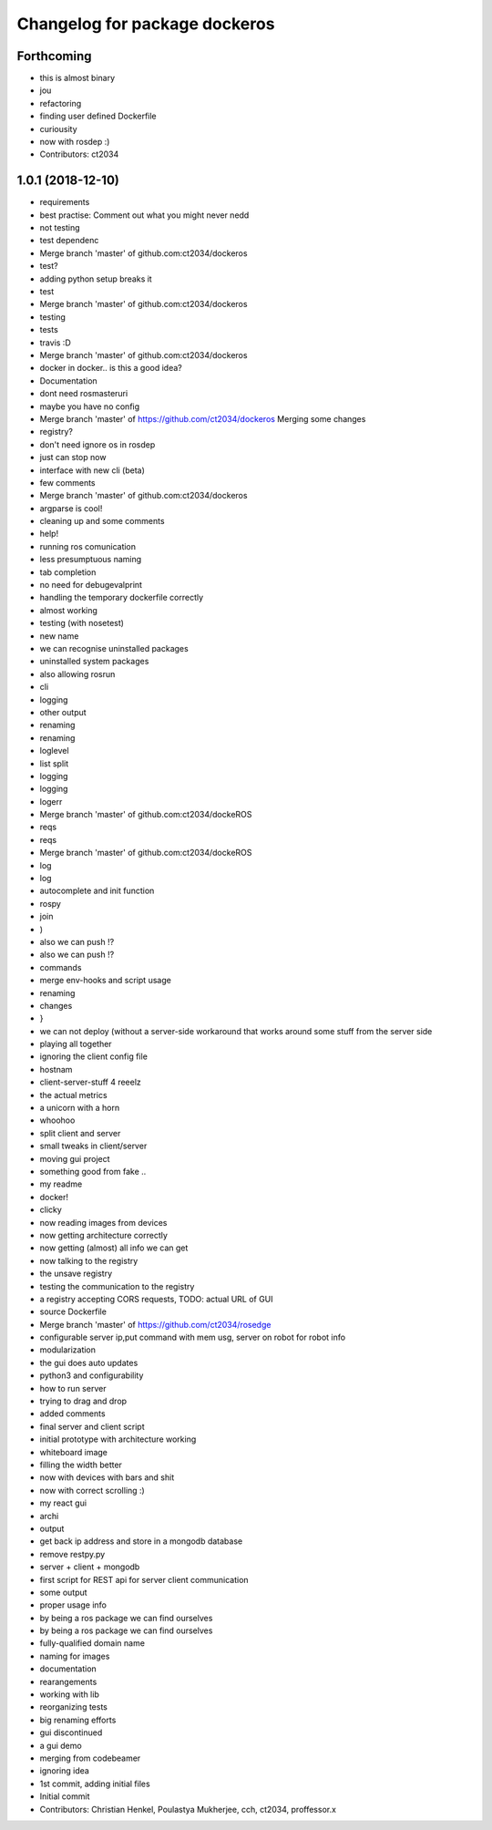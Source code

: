 ^^^^^^^^^^^^^^^^^^^^^^^^^^^^^^
Changelog for package dockeros
^^^^^^^^^^^^^^^^^^^^^^^^^^^^^^

Forthcoming
-----------
* this is almost binary
* jou
* refactoring
* finding user defined Dockerfile
* curiousity
* now with rosdep :)
* Contributors: ct2034

1.0.1 (2018-12-10)
------------------

* requirements
* best practise: Comment out what you might never nedd
* not testing
* test dependenc
* Merge branch 'master' of github.com:ct2034/dockeros
* test?
* adding python setup breaks it
* test
* Merge branch 'master' of github.com:ct2034/dockeros
* testing
* tests
* travis :D
* Merge branch 'master' of github.com:ct2034/dockeros
* docker in docker.. is this a good idea?
* Documentation
* dont need rosmasteruri
* maybe you have no config
* Merge branch 'master' of https://github.com/ct2034/dockeros
  Merging some changes
* registry?
* don't need ignore os in rosdep
* just can stop now
* interface with new cli (beta)
* few comments
* Merge branch 'master' of github.com:ct2034/dockeros
* argparse is cool!
* cleaning up and some comments
* help!
* running ros comunication
* less presumptuous naming
* tab completion
* no need for debugevalprint
* handling the temporary dockerfile correctly
* almost working
* testing (with nosetest)
* new name
* we can recognise uninstalled packages
* uninstalled system packages
* also allowing rosrun
* cli
* logging
* other output
* renaming
* renaming
* loglevel
* list split
* logging
* logging
* logerr
* Merge branch 'master' of github.com:ct2034/dockeROS
* reqs
* reqs
* Merge branch 'master' of github.com:ct2034/dockeROS
* log
* log
* autocomplete and init function
* rospy
* join
* )
* also we can push !?
* also we can push !?
* commands
* merge env-hooks and script usage
* renaming
* changes
* }
* we can not deploy (without a server-side workaround that works around some stuff from the server side
* playing all together
* ignoring the client config file
* hostnam
* client-server-stuff 4 reeelz
* the actual metrics
* a unicorn with a horn
* whoohoo
* split client and server
* small tweaks in client/server
* moving gui project
* something good from fake ..
* my readme
* docker!
* clicky
* now reading images from devices
* now getting architecture correctly
* now getting (almost) all info we can get
* now talking to the registry
* the unsave registry
* testing the communication to the registry
* a registry accepting CORS requests, TODO: actual URL of GUI
* source Dockerfile
* Merge branch 'master' of https://github.com/ct2034/rosedge
* configurable server ip,put command with mem usg, server on robot for robot info
* modularization
* the gui does auto updates
* python3 and configurability
* how to run server
* trying to drag and drop
* added comments
* final server and client script
* initial prototype with architecture working
* whiteboard image
* filling the width better
* now with devices with bars and shit
* now with correct scrolling :)
* my react gui
* archi
* output
* get back ip address and store in a mongodb database
* remove restpy.py
* server + client + mongodb
* first script for REST api for server client communication
* some output
* proper usage info
* by being a ros package we can find ourselves
* by being a ros package we can find ourselves
* fully-qualified domain name
* naming for images
* documentation
* rearangements
* working with lib
* reorganizing tests
* big renaming efforts
* gui discontinued
* a gui demo
* merging from codebeamer
* ignoring idea
* 1st commit, adding initial files
* Initial commit
* Contributors: Christian Henkel, Poulastya Mukherjee, cch, ct2034, proffessor.x
